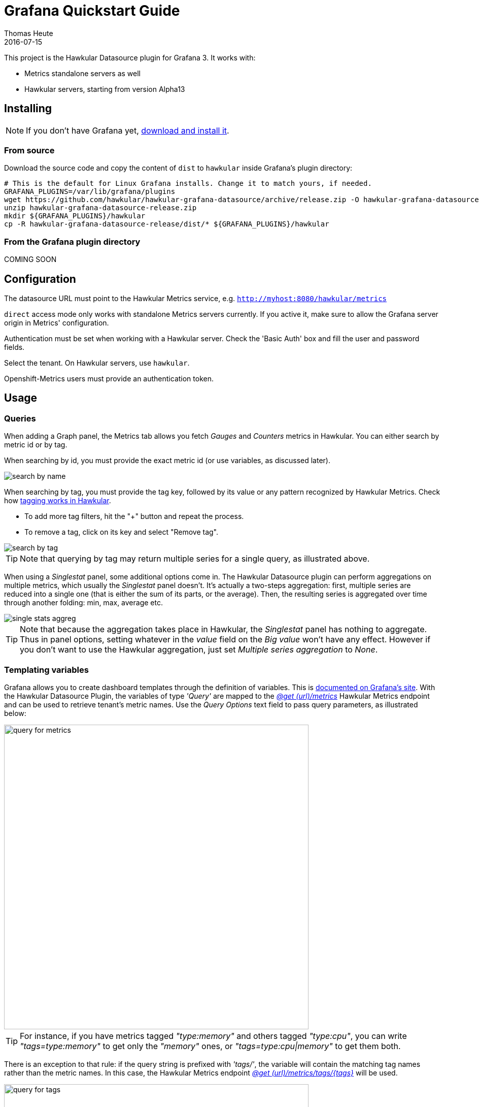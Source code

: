 = Grafana Quickstart Guide
Thomas Heute
2016-07-15
:description: Getting started with Hawkular and Grafana
:jbake-type: page
:jbake-status: published
:icons: font
:toc: macro
:toc-title:
:imagesdir: https://raw.githubusercontent.com/hawkular/hawkular-grafana-datasource/master/
:source-language: javascript

This project is the Hawkular Datasource plugin for Grafana 3. It works with:

* Metrics standalone servers as well
* Hawkular servers, starting from version Alpha13

== Installing

NOTE: If you don't have Grafana yet, link:http://grafana.org/download/[download and install it].

=== From source

Download the source code and copy the content of `dist` to `hawkular` inside Grafana's plugin directory:

[source,bash]
----
# This is the default for Linux Grafana installs. Change it to match yours, if needed.
GRAFANA_PLUGINS=/var/lib/grafana/plugins
wget https://github.com/hawkular/hawkular-grafana-datasource/archive/release.zip -O hawkular-grafana-datasource-release.zip
unzip hawkular-grafana-datasource-release.zip
mkdir ${GRAFANA_PLUGINS}/hawkular
cp -R hawkular-grafana-datasource-release/dist/* ${GRAFANA_PLUGINS}/hawkular
----

=== From the Grafana plugin directory

COMING SOON

== Configuration

The datasource URL must point to the Hawkular Metrics service, e.g. `http://myhost:8080/hawkular/metrics`

`direct` access mode only works with standalone Metrics servers currently. If you active it, make sure to allow
the Grafana server origin in Metrics' configuration.

Authentication must be set when working with a Hawkular server. Check the 'Basic Auth' box and fill the user and password fields.

Select the tenant. On Hawkular servers, use `hawkular`.

Openshift-Metrics users must provide an authentication token.

== Usage

=== Queries

When adding a Graph panel, the Metrics tab allows you fetch _Gauges_ and _Counters_ metrics in Hawkular. You can either search by metric id or by tag.

When searching by id, you must provide the exact metric id (or use variables, as discussed later).

image::docs/images/search-by-name.png[caption="Example of query by name"]

When searching by tag, you must provide the tag key, followed by its value or any pattern recognized by Hawkular Metrics. Check how link:http://www.hawkular.org/hawkular-metrics/docs/user-guide/#_tag_filtering[tagging works in Hawkular].

- To add more tag filters, hit the "+" button and repeat the process.
- To remove a tag, click on its key and select "Remove tag".

image::docs/images/search-by-tag.png[caption="Example of query by tag"]

TIP: Note that querying by tag may return multiple series for a single query, as illustrated above.

When using a _Singlestat_ panel, some additional options come in. The Hawkular Datasource plugin can perform aggregations on multiple metrics, which usually the _Singlestat_ panel doesn't. It's actually a two-steps aggregation: first, multiple series are reduced into a single one (that is either the sum of its parts, or the average). Then, the resulting series is aggregated over time through another folding: min, max, average etc.

image::docs/images/single-stats-aggreg.png[caption="Example of singlestat panel"]

TIP: Note that because the aggregation takes place in Hawkular, the _Singlestat_ panel has nothing to aggregate. Thus in panel options, setting whatever in the _value_ field on the _Big value_ won't have any effect. However if you don't want to use the Hawkular aggregation, just set _Multiple series aggregation_ to _None_.

=== Templating variables

Grafana allows you to create dashboard templates through the definition of variables. This is link:http://docs.grafana.org/reference/templating/[documented on Grafana's site].
With the Hawkular Datasource Plugin, the variables of type _'Query'_ are mapped to the http://www.hawkular.org/docs/rest/rest-metrics.html#GET__metrics[_@get (url)/metrics_]
Hawkular Metrics endpoint and can be used to retrieve tenant's metric names. Use the _Query Options_ text field to pass query parameters, as illustrated below:

image::docs/images/query-for-metrics.png[caption="Example of query by tags to get metric ids", width="600"]

[TIP]
For instance, if you have metrics tagged _"type:memory"_ and others tagged _"type:cpu"_, you can write _"tags=type:memory"_ to get only the _"memory"_ ones, or _"tags=type:cpu|memory"_ to get them both.

There is an exception to that rule: if the query string is prefixed with _'tags/'_, the variable will contain the matching tag names rather than the metric names. In this case, the Hawkular Metrics endpoint link:++http://www.hawkular.org/docs/rest/rest-metrics.html#GET__metrics_tags__tags_++[_@get (url)/metrics/tags/{tags}_] will be used.

image::docs/images/query-for-tags.png[caption="Example of query to get matching tag values", width="600"]

[TIP]
For instance, type _"tags/type:*"_ to get all of the available tag values for _"type"_.

Once you have set some variables, you can use them in graph queries: either for row or graph duplication, or to display multiple series in a single graph from a single query. This is especially useful when metric names contain some dynamic parts and thus cannot be known in advance.

== Building

You need `npm` and `grunt` to build the project.
Clone [the repository from github](https://github.com/hawkular/hawkular-grafana-datasource), then from that directory run:

[source,bash]
----
npm install
grunt
----

Files are generated under the `dist` directory.
To test your build, copy these files to `${GRAFANA_PLUGINS}/hawkular` and restart grafana-server.

== Building and running a Docker image

[source,bash]
----
# This will build the image
docker build -t hawkular/hawkular-grafana-datasource .
# This will run the image on http://localhost:3000/
docker run -i -p 3000:3000 --name hawkular-grafana-datasource --rm hawkular/hawkular-grafana-datasource
----

